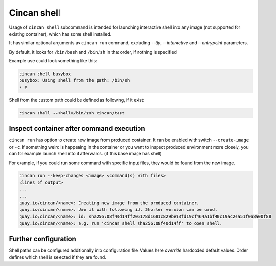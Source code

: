 .. _cincan_shell:

############
Cincan shell
############

Usage of ``cincan shell`` subcommand is intended for launching interactive shell into any image (not supported for existing container), which has some shell installed.

It has similar optional arguments as ``cincan run`` command, excluding `--tty`, `--interactive` and `--entrypoint` parameters.

By default, it looks for ``/bin/bash`` and ``/bin/sh`` in that order, if nothing is specified.

Example use could look something like this:

.. code-block:: shell

    cincan shell busybox           
    busybox: Using shell from the path: /bin/sh
    / # 

Shell from the custom path could be defined as following, if it exist:

.. code-block:: shell

    cincan shell --shell=/bin/zsh cincan/test  

*************
Inspect container after command execution
*************

``cincan run`` has option to create new image from produced container. It can be enabled with switch ``--create-image`` or ``-c``.
If something weird is happening in the container or you want to inspect produced environment more closely, you can for example launch shell into it afterwards. (if this base image has shell)

For example, if you could run some command with specific input files, they would be found from the new image.

.. code-block:: shell

    cincan run --keep-changes <image> <command(s) with files>
    <lines of output>
    ...
    ...
    quay.io/cincan/<name>: Creating new image from the produced container.
    quay.io/cincan/<name>: Use it with following id. Shorter version can be used.
    quay.io/cincan/<name>: id: sha256:08f40d14ff205178d1681c829be93fd19cf464a1bf40c19ac2ea51f0a8a00f88
    quay.io/cincan/<name>: e.g. run 'cincan shell sha256:08f40d14ff' to open shell.


*********************
Further configuration
*********************

Shell paths can be configured additionally into configuration file. Values here `override` hardcoded default values.
Order defines which shell is selected if they are found.

.. code-block:: json
   :caption: ~/.cincan/config.json

   {
     "shells": [
        "/bin/zsh",
        "/bin/bash",
        "/bin/sh"
     ]
   }

